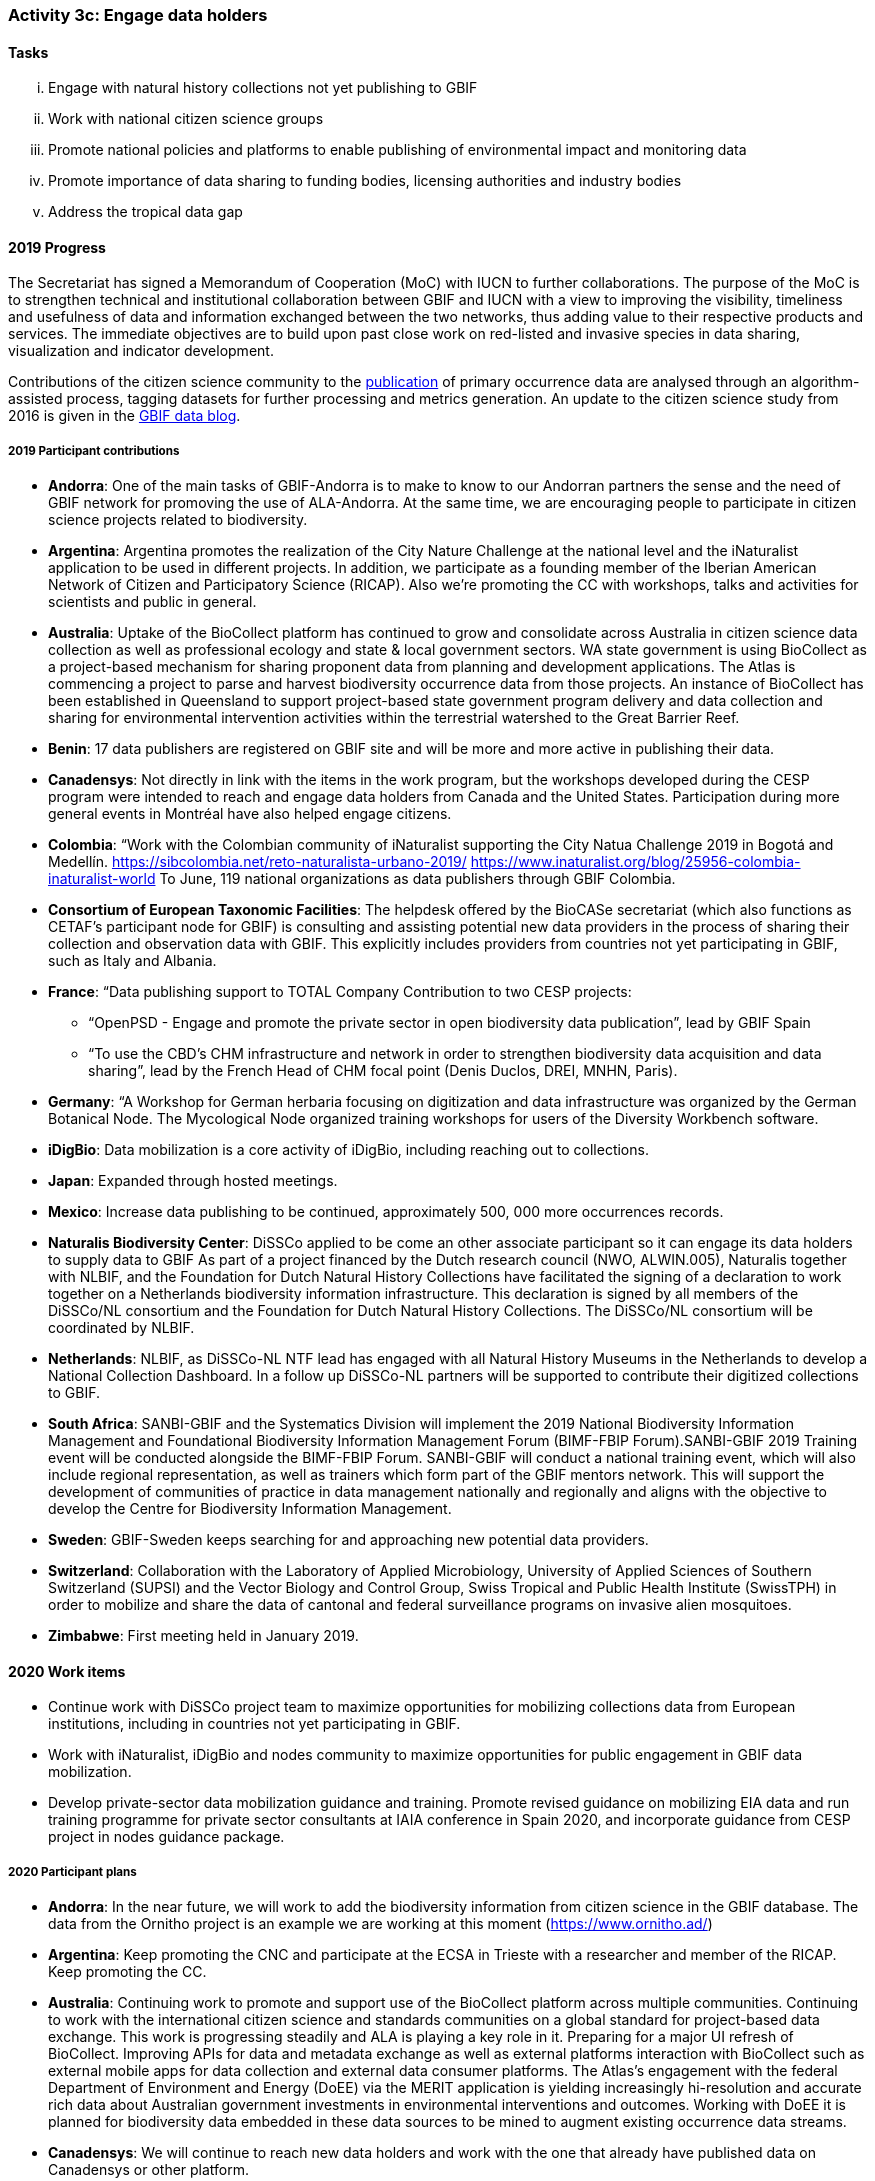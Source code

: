 === Activity 3c: Engage data holders

==== Tasks
[lowerroman]
. Engage with natural history collections not yet publishing to GBIF
. Work with national citizen science groups
. Promote national policies and platforms to enable publishing of environmental impact and monitoring data
. Promote importance of data sharing to funding bodies, licensing authorities and industry bodies
. Address the tropical data gap

==== 2019 Progress

The Secretariat has signed a Memorandum of Cooperation (MoC) with IUCN to further collaborations. The purpose of the MoC is to strengthen technical and institutional collaboration between GBIF and IUCN with a view to improving the visibility, timeliness and usefulness of data and information exchanged between the two networks, thus adding value to their respective products and services. The immediate objectives are to build upon past close work on red-listed and invasive species in data sharing, visualization and indicator development.

Contributions of the citizen science community to the https://data-blog.gbif.org/post/gbif-citizen-science/[publication] of primary occurrence data are analysed through an algorithm-assisted process, tagging datasets for further processing and metrics generation. An update to the citizen science study from 2016 is given in the https://data-blog.gbif.org/post/gbif-citizen-science-data[GBIF data blog].

===== 2019 Participant contributions

* *Andorra*: One of the main tasks of GBIF-Andorra is to make to know to our Andorran partners the sense and the need of GBIF network for promoving the use of ALA-Andorra. At the same time, we are encouraging people to participate in citizen science projects related to biodiversity.

* *Argentina*: Argentina promotes the realization of the City Nature Challenge at the national level and the iNaturalist application to be used in different projects. In addition, we participate as a founding member of the Iberian American Network of Citizen and Participatory Science (RICAP). Also we're promoting the CC with workshops, talks and activities for scientists and public in general.

* *Australia*: Uptake of the BioCollect platform has continued to grow and consolidate across Australia in citizen science data collection as well as professional ecology and state & local government sectors. WA state government is using BioCollect as a project-based mechanism for sharing proponent data from planning and development applications. The Atlas is commencing a project to parse and harvest biodiversity occurrence data from those projects. 
An instance of BioCollect has been established in Queensland to support project-based state government program delivery and data collection and sharing for environmental intervention activities within the terrestrial watershed to the Great Barrier Reef. 

* *Benin*: 17 data publishers are registered on GBIF site and will be more and more active in publishing their data.

* *Canadensys*: Not directly in link with the items in the work program, but the workshops developed during the CESP program were intended to reach and engage data holders from Canada and the United States. Participation during more general events in Montréal have also helped engage citizens.

* *Colombia*: “Work with the Colombian community of iNaturalist supporting the City Natua Challenge 2019 in Bogotá and Medellín.
https://sibcolombia.net/reto-naturalista-urbano-2019/
https://www.inaturalist.org/blog/25956-colombia-inaturalist-world
To June, 119 national organizations as data publishers through GBIF Colombia.

* *Consortium of European Taxonomic Facilities*: The helpdesk offered by the BioCASe secretariat (which also functions as CETAF's participant node for GBIF) is consulting and assisting potential new data providers in the process of sharing their collection and observation data with GBIF. This explicitly includes providers from countries not yet participating in GBIF, such as Italy and Albania.

* *France*: “Data publishing support to TOTAL Company Contribution to two CESP projects:
- “OpenPSD - Engage and promote the private sector in open biodiversity data publication”, lead by GBIF Spain
- “To use the CBD’s CHM infrastructure and network in order to strengthen biodiversity data acquisition and data sharing”, lead by the French Head of CHM  focal point (Denis Duclos, DREI, MNHN, Paris). 

* *Germany*: “A Workshop for German herbaria focusing on digitization and data infrastructure was organized by the German Botanical Node. The Mycological Node organized training workshops for users of the Diversity Workbench software. 

* *iDigBio*: Data mobilization is a core activity of iDigBio, including reaching out to collections.

* *Japan*: Expanded through hosted meetings.

* *Mexico*: Increase data publishing to be continued, approximately 500, 000 more occurrences records. 

* *Naturalis Biodiversity Center*: DiSSCo applied to be come an other associate participant so it can engage its data holders to supply data to GBIF As part of a project financed by the Dutch research council (NWO, ALWIN.005), Naturalis together with NLBIF, and the Foundation for Dutch Natural History Collections have facilitated the signing of a declaration to work together on a Netherlands biodiversity information infrastructure. This declaration is signed by all members of the DiSSCo/NL consortium and the Foundation for Dutch Natural History Collections. The DiSSCo/NL consortium will be coordinated by NLBIF.

* *Netherlands*: NLBIF, as DiSSCo-NL NTF lead has engaged with all Natural History Museums in the Netherlands to develop a National Collection Dashboard. In a follow up DiSSCo-NL partners will be supported to contribute their digitized collections to GBIF.

* *South Africa*: SANBI-GBIF and the Systematics Division will implement the 2019 National Biodiversity Information Management and Foundational Biodiversity Information Management Forum (BIMF-FBIP Forum).SANBI-GBIF 2019 Training event will be conducted alongside the BIMF-FBIP Forum. SANBI-GBIF will conduct a national training event, which will also include regional representation, as well as trainers which form part of the GBIF mentors network. This will support the development of communities of practice in data management nationally and regionally and aligns with the objective to develop the Centre for Biodiversity Information Management.

* *Sweden*: GBIF-Sweden keeps searching for and approaching new potential data providers.

* *Switzerland*: Collaboration with the Laboratory of Applied Microbiology, University of Applied Sciences of Southern Switzerland (SUPSI) and the Vector Biology and Control Group, Swiss Tropical and Public Health Institute (SwissTPH) in order to mobilize and share the data of cantonal and federal surveillance programs on invasive alien mosquitoes.

* *Zimbabwe*: First meeting held in January 2019.


==== 2020 Work items

*	Continue work with DiSSCo project team to maximize opportunities for mobilizing collections data from European institutions, including in countries not yet participating in GBIF.
*	Work with iNaturalist, iDigBio and nodes community to maximize opportunities for public engagement in GBIF data mobilization.
*	Develop private-sector data mobilization guidance and training. Promote revised guidance on mobilizing EIA data and run training programme for private sector consultants at IAIA conference in Spain 2020, and incorporate guidance from CESP project in nodes guidance package. 

===== 2020 Participant plans

* *Andorra*: In the near future, we will work to add the biodiversity information from citizen science in the GBIF database. The data from the Ornitho project is an example we are working at this moment (https://www.ornitho.ad/)

* *Argentina*: Keep promoting the CNC and participate at the ECSA in Trieste with a researcher and member of the RICAP. Keep promoting the CC.

* *Australia*: Continuing work to promote and support use of the BioCollect platform across multiple communities. Continuing to work with the international citizen science and standards communities on a global standard for project-based data exchange. This work is progressing steadily and ALA is playing a key role in it. Preparing for a major UI refresh of BioCollect. Improving APIs for data and metadata exchange as well as external platforms interaction with BioCollect such as external mobile apps for data collection and external data consumer platforms. The Atlas's engagement with the federal Department of Environment and Energy (DoEE) via the MERIT application is yielding increasingly hi-resolution and accurate rich data about Australian government investments in environmental interventions and outcomes. Working with DoEE it is planned for biodiversity data embedded in these data sources to be mined to augment existing occurrence data streams.

* *Canadensys*: We will continue to reach new data holders and work with the one that already have published data on Canadensys or other platform.

* *Consortium of European Taxonomic Facilities*: BioCASe helpdesk will continue to assist data providers with data publication.

* *France*: Promotion of data publishing and activities of the CESP projects to be continued.

* *iDigBio*: iDigBio will continue its data mobilization efforts, with a vision of mobilizing ALL collections data in the United States.

* *International Centre for Integrated Mountain Development*: Publish ICIMOD programme based biodiversity data from different landscape initiatives Proposal development support to partners in the HKH regional member countries- BIFA/ GBIF-YRA  
Explore funds to support students in the Central Department of Botany to mobilize university herbarium based dataset **Subject to fund availability.

* *Japan*: To be expanded through meetings.

* *Naturalis Biodiversity Center*: DiSSCo will engage with natural history collections in DiSSCo not yet publishing to GBIF to supply data to GBIF.

* *Norway*: As part of the GBIF CESP OpenPSD project (developed by GBIF Nodes in Spain, Portugal, Norway, Colombia and France) we will engage new data holders in the private sector (see also Activity 1g).

* *South Africa*: SANBI-GBIF and the Systematics Division will implement the 2020 National Biodiversity Information Management and Foundational Biodiversity Information Management Forum (BIMF-FBIP Forum).SANBI-GBIF 2019 Training event will be conducted alongside the BIMF-FBIP Forum. 

* *Spain*: We plan to replicate the LichenCity project in 2020 in different Spanish cities. Organize workshops on data mobilization and data use for specific stakeholders such us private sector, and public administrations. We plan to mobilize data from the private sector.

* *Sweden*: By approaching citizen science groups, researchers and management practitioners substantially more data and data types are going to be published in the coming years.

* *Switzerland*: Ensure data publishing for all major collection-holding institutions of Switzerland. Continuation of efforts towards a partnership with collection holding and research institutions active in DNA sequencing (linkage of sequence data, DNA-samples and reference specimens). Collaboration with national biodiversity data centres in order to capture and use species trait data.

* *Zimbabwe*: Capacity enhancement workshops e.g. Darwin core standards, data quality tools and IPT.

==== Rationale

GBIF has tools and support mechanisms in place to enable publication of several categories of biodiversity data. The key requirement is for increased engagement with, and support for, the communities of institutions and individuals who hold these data. Such engagement is normally most effective at the national level, although international networks also have an important role to play.

==== Approach

The primary need is for national Participants to engage with the broadest possible spread of data holders within their countries, for organizational Participants to share relevant data and for the whole GBIF network to promote the importance and value of sharing data. The GBIF Secretariat will focus on enhancement to documentation and tools and on highlighting priorities for complementing existing data and addressing gaps. Data holders should be encouraged and assisted in sharing data in the richest form appropriate for the data in question (sampling event data where relevant elements are available, occurrence data for other spatially explicit data, checklists otherwise) and with the most open data licences possible. As well as natural history collections, Participants should identify opportunities to build partnerships with citizen science groups and promote the value of open access to data from environmental impact assessments and monitoring. GBIF should argue the case for open data as part of the policy for funding agencies, research councils, industry bodies, licensing authorities, development banks and other stakeholder groups.

